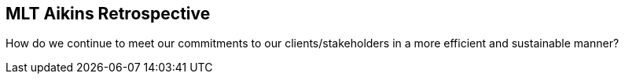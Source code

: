 == MLT Aikins Retrospective
ifndef::imagesdir[:imagesdir: ../images]


[#subtitle]
How do we continue to meet our commitments to our clients/stakeholders in a more efficient and sustainable manner?

